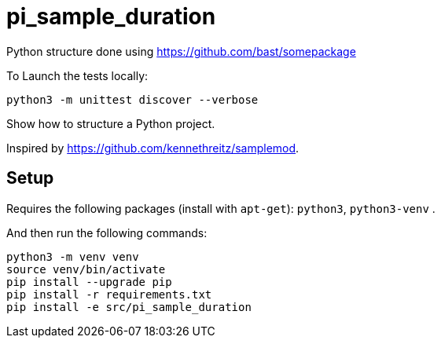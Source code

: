 
# pi_sample_duration

Python structure  done using https://github.com/bast/somepackage

To Launch the tests locally:


[source, shell]
----
python3 -m unittest discover --verbose
----

Show how to structure a Python project.

Inspired by https://github.com/kennethreitz/samplemod.

## Setup

Requires the following packages (install with `apt-get`): `python3`, `python3-venv` .

And then run the following commands:


[source, shell]
----
python3 -m venv venv
source venv/bin/activate
pip install --upgrade pip
pip install -r requirements.txt
pip install -e src/pi_sample_duration
----
